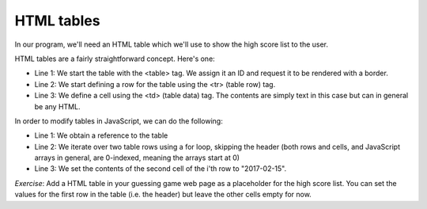 HTML tables
-----------

In our program, we'll need an HTML table which we'll use to show the high score list to the user.

HTML tables are a fairly straightforward concept. Here's one:

.. code-block:: html
   :linenos:

        <table id="hiscore" border="1">
            <tr>
                <td>Position</td>
                <td>Date</td>
                <td>User</td>
                <td>Guesses</td>
            </tr>
            <tr>
                <td>1</td>
                <td></td>
                <td></td>
                <td></td>
            </tr>
            <tr>
                <td>2</td>
                <td></td>
                <td></td>
                <td></td>
            </tr>
        </table>

* Line 1: We start the table with the <table> tag. We assign it an ID and request it to be rendered with a border.
* Line 2: We start defining a row for the table using the <tr> (table row) tag.
* Line 3: We define a cell using the <td> (table data) tag. The contents are simply text in this case but can in general be any HTML.

In order to modify tables in JavaScript, we can do the following:

.. code-block:: js
    :linenos:

    table = document.getElementById("hiscore");
    for(var i = 1; i < 3; i++) {
        table.rows[i].cells.item(1).innerHTML = "2017-02-15";
    }

* Line 1: We obtain a reference to the table
* Line 2: We iterate over two table rows using a for loop, skipping the header (both rows and cells, and JavaScript arrays in general, are 0-indexed, meaning the arrays start at 0)
* Line 3: We set the contents of the second cell of the i'th row to "2017-02-15".

*Exercise*: Add a HTML table in your guessing game web page as a placeholder for the high score list. You can set the values for the first row in the table (i.e. the header) but leave the other cells empty for now.
